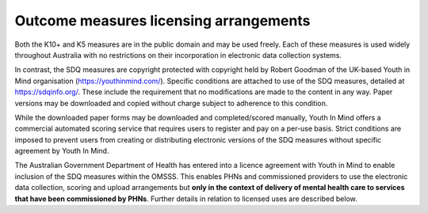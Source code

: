 .. _licensing-arrangements:

Outcome measures licensing arrangements
---------------------------------------

Both the K10+ and K5 measures are in the public domain and may be used freely.
Each of these measures is used widely throughout Australia with no restrictions
on their incorporation in electronic data collection systems.

In contrast, the SDQ measures are copyright protected with copyright held by
Robert Goodman of the UK-based Youth in Mind organisation (https://youthinmind.com/).
Specific conditions are attached to use of the SDQ measures, detailed at https://sdqinfo.org/.
These include the requirement that no modifications are made to the content in
any way. Paper versions may be downloaded and copied without charge subject
to adherence to this condition.

While the downloaded paper forms may be downloaded and completed/scored manually,
Youth In Mind offers a commercial automated scoring service that requires
users to register and pay on a per-use basis. Strict conditions are imposed to
prevent users from creating or distributing electronic versions of the SDQ
measures without specific agreement by Youth In Mind.

The Australian Government Department of Health has entered into a licence
agreement with Youth in Mind to enable inclusion of the SDQ measures within the
OMSSS.  This enables PHNs and commissioned providers to use the electronic data
collection, scoring and upload arrangements but **only in the context of delivery
of mental health care to services that have been commissioned by PHNs**.
Further details in relation to licensed uses are described below.
